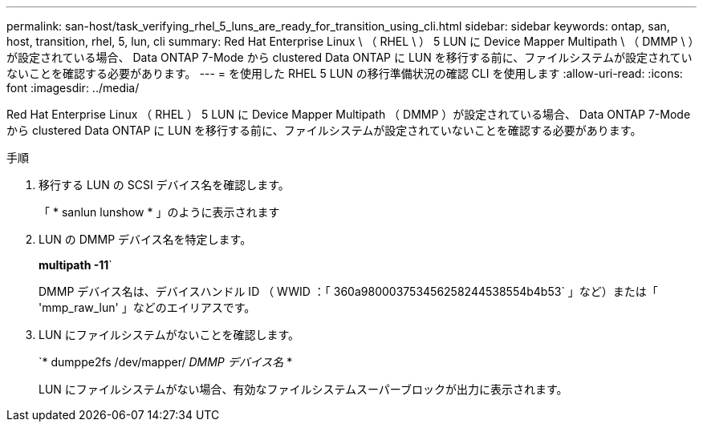 ---
permalink: san-host/task_verifying_rhel_5_luns_are_ready_for_transition_using_cli.html 
sidebar: sidebar 
keywords: ontap, san, host, transition, rhel, 5, lun, cli 
summary: Red Hat Enterprise Linux \ （ RHEL \ ） 5 LUN に Device Mapper Multipath \ （ DMMP \ ）が設定されている場合、 Data ONTAP 7-Mode から clustered Data ONTAP に LUN を移行する前に、ファイルシステムが設定されていないことを確認する必要があります。 
---
= を使用した RHEL 5 LUN の移行準備状況の確認 CLI を使用します
:allow-uri-read: 
:icons: font
:imagesdir: ../media/


[role="lead"]
Red Hat Enterprise Linux （ RHEL ） 5 LUN に Device Mapper Multipath （ DMMP ）が設定されている場合、 Data ONTAP 7-Mode から clustered Data ONTAP に LUN を移行する前に、ファイルシステムが設定されていないことを確認する必要があります。

.手順
. 移行する LUN の SCSI デバイス名を確認します。
+
「 * sanlun lunshow * 」のように表示されます

. LUN の DMMP デバイス名を特定します。
+
*multipath -11*`

+
DMMP デバイス名は、デバイスハンドル ID （ WWID ：「 360a980003753456258244538554b4b53` 」など）または「 'mmp_raw_lun' 」などのエイリアスです。

. LUN にファイルシステムがないことを確認します。
+
`* dumppe2fs /dev/mapper/__ DMMP デバイス名 __ *

+
LUN にファイルシステムがない場合、有効なファイルシステムスーパーブロックが出力に表示されます。


